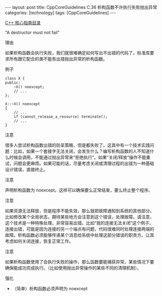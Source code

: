 #+BEGIN_EXPORT html
---
layout: post
title: CppCoreGuidelines C.36 析构函数不许执行失败抛出异常
categories: [technology]
tags: [CppCoreGuidelines]
---
#+END_EXPORT

[[http://kimi.im/tags.html#CppCoreGuidelines-ref][C++ 核心指南目录]]

"A destructor must not fail"


理由

如果析构函数会执行失败，我们就很难确定如何写出不出错的代码了。标准库要
求所有跟它配合的类不能有出错抛出异常的析构函数。


例子

#+begin_src C++ :flags -std=c++20 :results output :exports both :eval no-export
class X {
public:
    ~X() noexcept;
    // ...
};

X::~X() noexcept
{
    // ...
    if (cannot_release_a_resource) terminate();
    // ...
}
#+end_src


注意

很多人尝试析构函数出错的防呆策略，但是都失败了。这其中有一个技术实践问
题：比如，如果一个套接字无法关闭，会发生什么？编写析构函数的人不知道什
么时候会调用，不能通过抛出异常来“拒绝执行”。如果“关闭/释放”操作不能重
试，问题会更麻烦。如果可能的话，尽量考虑关闭或清理过程的出错为一种基础
设计错误，直接终止。


注意

声明析构函数为 noexcept。这样可以确保要么正常结束，要么终止整个程序。



注意

如果资源无法释放，但是程序不能失效，那么就把故障通知到系统的其他部分。
比如修改某个全局状态，期待某些地方会注意到这个错误，处理故障。请注意，
这个技术是一种特殊处理，非常容易出错。比如“我的连接无法关闭”这个例子。
连接出错，可能是因为连接的另一个端点有问题，代码很难同时处理连接两端的
故障。析构函数必须能够传递某个消息给系统中处理这部分错误的职责方。让其
考虑如何关闭连接，恢复正常工作。


注意

如果析构函数使用了会执行失败的操作，那么函数要能捕获异常，某些情况下要
确保能成功完成执行。（比如使用抛出异常操作的某些不同的清理机制）。


强化

- （简单）析构函数必须声明为 noexcept
